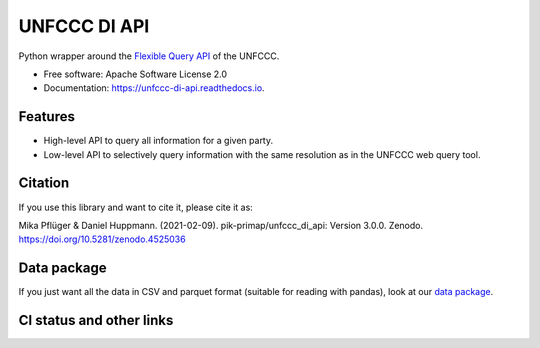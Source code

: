 =============
UNFCCC DI API
=============


.. image:: https://img.shields.io/pypi/v/unfccc_di_api.svg
        :target: https://pypi.python.org/pypi/unfccc_di_api
        :alt: PyPI release

.. image:: https://readthedocs.org/projects/unfccc-di-api/badge/?version=main
        :target: https://unfccc-di-api.readthedocs.io/en/main/
        :alt: Documentation

.. image:: https://zenodo.org/badge/DOI/10.5281/zenodo.4457483.svg
   :target: https://doi.org/10.5281/zenodo.4457483


Python wrapper around the `Flexible Query API <https://di.unfccc.int/flex_annex1>`_ of
the UNFCCC.


* Free software: Apache Software License 2.0
* Documentation: https://unfccc-di-api.readthedocs.io.


Features
--------

* High-level API to query all information for a given party.
* Low-level API to selectively query information with the same resolution as in the
  UNFCCC web query tool.

Citation
--------
If you use this library and want to cite it, please cite it as:

Mika Pflüger & Daniel Huppmann. (2021-02-09).
pik-primap/unfccc_di_api: Version 3.0.0.
Zenodo. https://doi.org/10.5281/zenodo.4525036

Data package
------------
If you just want all the data in CSV and parquet format (suitable for reading with
pandas), look at our `data package <https://doi.org/10.5281/zenodo.4198782>`_.

CI status and other links
-------------------------

.. image:: https://results.pre-commit.ci/badge/github/pik-primap/unfccc_di_api/main.svg
   :target: https://results.pre-commit.ci/latest/github/pik-primap/unfccc_di_api/main
   :alt: pre-commit.ci status
